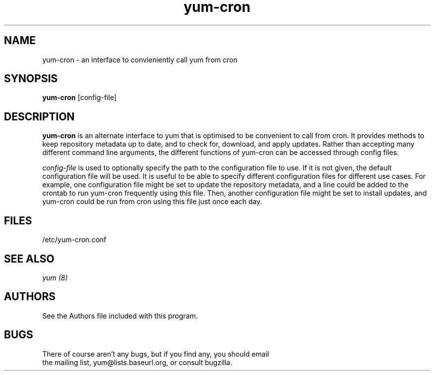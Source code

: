 .\" yum-cron - cron interface for yum
.TH "yum-cron" "8" ""  "Nick Jacek" ""
.SH "NAME"
yum-cron \- an interface to convieniently call yum from cron

.SH "SYNOPSIS"
\fByum-cron\fP [config-file]

.SH "DESCRIPTION"
.PP 
\fByum-cron\fP is an alternate interface to yum that is optimised to
be convenient to call from cron.  It provides methods to keep
repository metadata up to date, and to check for, download, and apply
updates.  Rather than accepting many different command line arguments,
the different functions of yum-cron can be accessed through config
files.
.PP 
\fIconfig-file\fP is used to optionally specify the path to the
configuration file to use.  If it is not given, the default
configuration file will be used.  It is useful to be able to specify
different configuration files for different use cases.  For example,
one configuration file might be set to update the repository metadata,
and a line could be added to the crontab to run yum-cron frequently
using this file.  Then, another configuration file might be set to
install updates, and yum-cron could be run from cron using this file
just once each day.

.SH "FILES"
.nf
/etc/yum-cron.conf
.fi 

.PP
.SH "SEE ALSO"
.nf
.I yum (8)
.fi

.PP
.SH "AUTHORS"
.nf
See the Authors file included with this program.
.fi

.PP
.SH "BUGS"
There of course aren't any bugs, but if you find any, you should email
 the mailing list, yum@lists.baseurl.org, or consult bugzilla.
.fi
